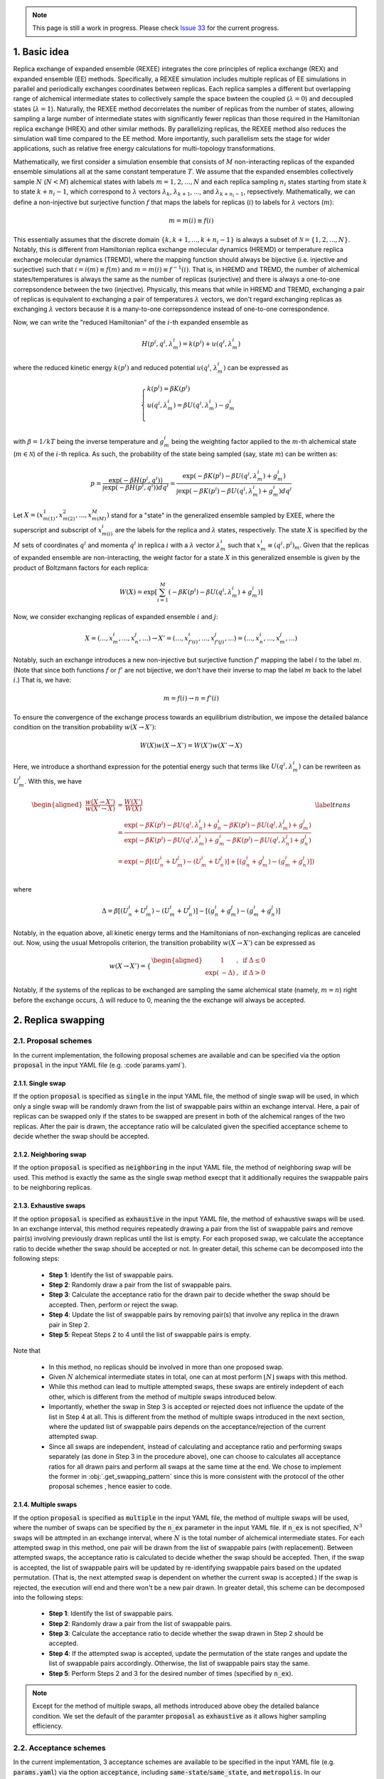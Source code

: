 .. _doc_basic_idea:

.. note:: This page is still a work in progress. Please check `Issue 33`_ for the current progress.

.. _`Issue 33`: https://github.com/wehs7661/ensemble_md/issues/33

1. Basic idea
=============
Replica exchange of expanded ensemble (REXEE) integrates the core principles of replica exchange (REX)
and expanded ensemble (EE) methods.  Specifically, a REXEE simulation includes multiple
replicas of EE simulations in parallel and periodically exchanges coordinates
between replicas. Each replica samples a different but overlapping range of alchemical 
intermediate states to collectively sample the space bwteen the coupled (:math:`\lambda=0`)
and decoupled states (:math:`\lambda=1`). Naturally, the REXEE method decorrelates
the number of replicas from the number of states, allowing sampling a large number of intermediate
states with significantly fewer replicas than those required in the Hamiltonian replica exchange (HREX)
and other similar methods. By parallelizing replicas, the REXEE method also reduces
the simulation wall time compared to the EE method. More importantly, such parallelism sets the
stage for wider applications, such as relative free energy calculations for multi-topology transformations.

Mathematically, we first consider a simulation ensemble that consists of :math:`M` non-interacting replicas 
of the expanded ensemble simulations all at the same constant temperature :math:`T`. We assume 
that the expanded ensembles collectively sample :math:`N` (:math:`N < M`) alchemical states with 
labels :math:`m=1, 2, ..., N` and each replica sampling :math:`n_i` states starting from state 
:math:`k` to state :math:`k + n_i -1`, which correspond to :math:`\lambda` vectors :math:`\lambda_k`, 
:math:`\lambda_{k+1}`, ..., and :math:`\lambda_{k+n_i-1}`, repsectively. Mathematically, we can 
define a non-injective but surjective function :math:`f` that maps the labels for replicas 
(:math:`i`) to labels for :math:`\lambda` vectors (:math:`m`): 

.. math::
   m=m(i) \equiv f(i)

This essentially assumes that the discrete domain  :math:`\left \{k, k+1, ..., k+n_i-1 \right \}` 
is always a subset of :math:`\mathcal{N} = \left \{1, 2, ..., N \right \}`. Notably, this is 
different from Hamiltonian replica exchange molecular dynamics (HREMD) or temperature replica exchange 
molecular dynamics (TREMD), where the mapping function should always be bijective (i.e. injective and 
surjective) such that :math:`i=i(m) \equiv f(m)` and :math:`m=m(i) \equiv f^{-1}(i)`. That is, in HREMD 
and TREMD, the number of alchemical states/temperatures is always the same as the number of replicas 
(surjective) and there is always a one-to-one correpsondence between the two (injective). Physically, 
this means that while in HREMD and TREMD, exchanging a pair of replicas is equivalent to exchanging 
a pair of temperatures :math:`\lambda` vectors, we don't regard exchanging replicas as exchanging :math:`\lambda`
vectors because it is a many-to-one correpsondence instead of one-to-one correspondence.

Now, we can write the "reduced Hamiltonian" of the :math:`i`-th expanded ensemble as 

.. math::
  H(p^{i}, q^{i}, \lambda_{m}^{i}) = k(p^{i}) + u(q^{i}, \lambda_{m}^{i})

where the reduced kinetic energy :math:`k(p^{i})` and reduced potential 
:math:`u(q^{i}`, :math:`\lambda_{m}^{i})` can be expressed as 

.. math::
  \begin{cases} 
  k(p^i) = \beta K(p^{i}) \\       
  u(q^i, \lambda^{i}_{m}) = \beta U(q^{i}, \lambda^{i}_{m}) - g^{i}_{m}\\
  \end{cases}

with :math:`\beta=1/kT` being the inverse temperature and :math:`g^{i}_{m}` being the weighting factor 
applied to the :math:`m`-th alchemical state (:math:`m \in \mathcal{N}`) of 
the :math:`i`-th replica. As such, the probability of the state being sampled (say, state :math:`m`) 
can be written as:

.. math::
  p = \frac{\exp(-\beta H(p^{i}, q^{i}))}{\int \exp(-\beta H(p^{i}, q^{i})) dq^{i}}=\frac{\exp(-\beta K(p^{i}) -\beta U(q^i, \lambda^{i}_{m}) + g^{i}_{m})}{\int \exp(-\beta K(p^{i}) -\beta U(q^i, \lambda^{i}_{m}) + g^{i}_{m}) dq^{i}}

Let :math:`X=(x^{1}_{m(1)}, x^{2}_{m(2)}, ..., x^{M}_{m(M)})` stand for a "state" in the generalized ensemble 
sampled by EXEE, where the superscript and subscript of :math:`x^{i}_{m(i)}` are the labels for the 
replica and :math:`\lambda` states, respectively. The state :math:`X` is specified by the :math:`M` sets of 
coordinates :math:`q^{i}` and momenta :math:`q^{i}` in replica :math:`i` with a :math:`\lambda` vector 
:math:`\lambda^{i}_{m}` such that :math:`x^{i}_{m}\equiv(q^{i}, p^{i})_m`. Given that the replicas of 
expanded ensemble are non-interacting, the weight factor for a state :math:`X` in this generalized ensemble 
is given by the product of Boltzmann factors for each replica:

.. math::
  W(X) = \exp \left [\sum^{M}_{i=1} (-\beta K(p^{i}) -\beta U(q^i, \lambda^{i}_{m}) + g^{i}_{m})\right ]

Now, we consider exchanging replicas of expanded ensemble :math:`i` and :math:`j`:

.. math::
  X = (..., x_{m}^{i}, ..., x_{n}^{j}, ...) \rightarrow X' = (..., x_{f'(i)}^{i}, ..., x_{f'(j)}^{j}, ...) = (..., x_{n}^{i}, ..., x_{m}^{j}, ...)

Notably, such an exchange introduces a new non-injective but surjective function :math:`f'` mapping the label 
:math:`i` to the label :math:`m`. (Note that since both functions :math:`f` or :math:`f'` are not bijective, 
we don't have their inverse to map the label :math:`m` back to the label :math:`i`.) That is, we have:

.. math::
  m = f(i) \rightarrow n=f'(i)

To ensure the convergence of the exchange process towards an equilibrium distribution, we impose the detailed 
balance condition on the transition probability :math:`w(X \rightarrow X')`:

.. math::
  W(X)w(X \rightarrow X') = W(X')w(X' \rightarrow X)

Here, we introduce a shorthand expression for the potential energy such that terms like :math:`U(q^i, \lambda^{i}_{m})` 
can be rewriteen as :math:`U^i_m`. With this, we have

.. math::
  \begin{aligned}
  \frac{w(X \rightarrow X')}{w(X' \rightarrow X)} & = \frac{W(X')}{W(X)} \\
          & = \frac{\exp(-\beta K(p^{i}) -\beta U(q^{i}, \lambda^{i}_{n}) + g^{i}_{n} -\beta K(p^{j}) -\beta U(q^{j}, \lambda^{j}_{m}) + g^{j}_{m})}{\exp(-\beta K(p^{i}) -\beta U(q^{i}, \lambda^{i}_{m}) + g^{i}_{m} -\beta K(p^{j}) -\beta U(q^{j}, \lambda^{j}_{n}) + g^{j}_{n})} \\
          & = \exp(-\beta[(U^i_n + U^j_m) - (U^i_m+U^j_n)] + [(g^i_n+g^j_m)-(g^i_m+g^j_n)]) \\
  \end{aligned}
  \label{trans}

where

.. math::
  \Delta = \beta[(U^i_n + U^j_m) - (U^i_m+U^j_n)] - [(g^i_n+g^j_m)-(g^i_m+g^j_n)] 

Notably, in the equation above, all kinetic energy terms and the Hamiltonians of non-exchanging 
replicas are canceled out. Now, using the usual Metropolis criterion, the transition probability 
:math:`w(X \rightarrow X')` can be expressed as

.. math::
  w(X \rightarrow X') = 
  \begin{cases} 
    \begin{aligned}
      &1 &, \;\text{if} \;\Delta \leq 0 \\
      \exp(&-\Delta) &, \;\text{if} \;\Delta >0
    \end{aligned}
  \end{cases}

Notably, if the systems of the replicas to be exchanged are sampling the same alchemical 
state (namely, :math:`m=n`) right before the exchange occurs, :math:`\Delta` will reduce to 
0, meaning the the exchange will always be accepted. 


2. Replica swapping
===================

.. _doc_proposal:

2.1. Proposal schemes
---------------------
In the current implementation, the following proposal schemes are available and can be
specified via the option :code:`proposal` in the input YAML file (e.g. :code`params.yaml`).

2.1.1. Single swap
~~~~~~~~~~~~~~~~~~
If the option :code:`proposal` is specified as :code:`single` in the input YAML file, the method
of single swap will be used, in which only a single swap will be randomly drawn from the list of swappable
pairs within an exchange interval. Here, a pair of replicas can be swapped only if the states to be swapped 
are present in both of the alchemical ranges of the two replicas. After the pair is drawn, the acceptance
ratio will be calculated given the specified acceptance scheme to decide whether the swap should be accepted.

2.1.2. Neighboring swap
~~~~~~~~~~~~~~~~~~~~~~~
If the option :code:`proposal` is specified as :code:`neighboring` in the input YAML file, the method
of neighboring swap will be used. This method is exactly the same as the single swap method execpt that it
additionally requires the swappable pairs to be neighboring replicas.

2.1.3. Exhaustive swaps
~~~~~~~~~~~~~~~~~~~~~~~
If the option :code:`proposal` is specified as :code:`exhaustive` in the input YAML file, the method
of exhaustive swaps will be used. In an exchange interval, this method requires repeatedly drawing a pair
from the list of swappable pairs and remove pair(s) involving previously drawn replicas until the list is empty. 
For each proposed swap, we calculate the acceptance ratio to decide whether the swap should be accepted or not. 
In greater detail, this scheme can be decomposed into the following steps:
    
  - **Step 1**: Identify the list of swappable pairs. 
  - **Step 2**: Randomly draw a pair from the list of swappable pairs.
  - **Step 3**: Calculate the acceptance ratio for the drawn pair to decide whether the swap should be accepted.
    Then, perform or reject the swap. 
  - **Step 4**: Update the list of swappable pairs by removing pair(s) that involve any replica in the drawn pair in Step 2. 
  - **Step 5**: Repeat Steps 2 to 4 until the list of swappable pairs is empty.
  
Note that

  - In this method, no replicas should be involved in more than one proposed swap. 
  - Given :math:`N` alchemical intermediate states in total, one can at most perform :math:`\lfloor N \rfloor` swaps with this method.
  - While this method can lead to multiple attempted swaps, these swaps are entirely indepdent of each other, which is
    different from the method of multiple swaps introduced below.
  - Importantly, whether the swap in Step 3 is accepted or rejected does not influence the update of the list in Step 4 at all. 
    This is different from the method of multiple swaps introduced in the next section, where the updated list of swappable pairs depends on
    the acceptance/rejection of the current attempted swap. 
  - Since all swaps are independent, instead of calculating and acceptance ratio and performing swaps separately (as done in Step 3 in the procedure above), one
    can choose to calculates all acceptance ratios for all drawn pairs and perform all swaps at the same time at the end.
    We chose to implement the former in :obj:`.get_swapping_pattern` since this is more consistent with the protocol of the other proposal schemes
    , hence easier to code.

.. _doc_multiple_swaps:

2.1.4. Multiple swaps
~~~~~~~~~~~~~~~~~~~~~
If the option :code:`proposal` is specified as :code:`multiple` in the input YAML file, the method
of multiple swaps will be used, where the number of swaps can be specified by the :code:`n_ex` parameter in
the input YAML file. If :code:`n_ex` is not specified, :math:`N^3` swaps will be attmpted in an exchange interval,
where :math:`N` is the total number of alchemical intermediate states. For each attempted swap in this method, 
one pair will be drawn from the list of swappable pairs (with replacement). Between attempted swaps, the acceptance
ratio is calculated to decide whether the swap should be accepted. Then, if the swap is accepted, the list of 
swappable pairs will be updated by re-identifying swappable pairs based on the updated permutation. (That is, the
next attempted swap is dependent on whether the current swap is accepted.) If the swap is rejected, the execution will
end and there won't be a new pair drawn. In greater detail, this scheme can be decomposed into the following steps:

  - **Step 1**: Identify the list of swappable pairs.
  - **Step 2**: Randomly draw a pair from the list of swappable pairs.
  - **Step 3**: Calculate the acceptance ratio to decide whether the swap drawn in Step 2 should be accepted. 
  - **Step 4**: If the attempted swap is accepted, update the permutation of the state ranges and update the list of swappable
    pairs accordingly. Otherwise, the list of swappable pairs stay the same. 
  - **Step 5**: Perform Steps 2 and 3 for the desired number of times (specified by :code:`n_ex`).

.. note:: Except for the method of multiple swaps, all methods introduced above obey the detailed balance condition.
  We set the default of the paramter :code:`proposal` as :code:`exhaustive` as it allows higher sampling efficiency.

.. _doc_acceptance:

2.2. Acceptance schemes
-----------------------
In the current implementation, 3 acceptance schemes are available to be specified 
in the input YAML file (e.g. :code:`params.yaml`) via the option :code:`acceptance`, including :code:`same-state`/:code:`same_state`, 
and :code:`metropolis`. In our implementation, 
relevant methods include :obj:`.propose_swaps`, :obj:`.calc_prob_acc`, and :obj:`.accept_or_reject`.
Below we elaborate the details of each of the swapping schemes.

.. _doc_same_state:

2.2.1. Same-state swapping
~~~~~~~~~~~~~~~~~~~~~~~~~~
The simplest scheme for swapping replicas is the same-state swapping scheme, which only swaps 
replicas only if they both happen to same the same alchemical states right before the swap. That
is, the acceptance ratio is always either :math:`1` (same state) or :math:`0` (different states).
Notably, this swapping scheme does not obey the detailed balance condition.

2.2.2. Metropolis swapping 
~~~~~~~~~~~~~~~~~~~~~~~~~~
Metropolis swapping uses the Metropolis criterion to swap replicas, i.e. 

.. math::
  w(X \rightarrow X') = 
  \begin{cases} 
    \begin{aligned}
      &1 &, \;\text{if} \;\Delta \leq 0 \\
      \exp(&-\Delta) &, \;\text{if} \;\Delta >0
    \end{aligned}
  \end{cases}

where 

.. math::
  \Delta = \beta[(U^i_n + U^j_m) - (U^i_m+U^j_n)] - [(g^i_n+g^j_m)-(g^i_m+g^j_n)] 

In theory, this swapping scheme should obey the detailed balance condition, as derived 
in :ref:`doc_basic_idea`.

2.3. Calculation of Δ in Metropolis-based acceptance schemes
------------------------------------------------------------
The calculation of :math:`\Delta` is important because the acceptance ratio :math:`w(X\rightarrow X')=\min(1, \exp(-\Delta))` is 
directly related to :math:`\Delta`. To better understand how :math:`\Delta` is calculated in the Metropolise-based methods, 
we need to first know what's available in the DHDL file of a GROMACS expanded ensemble simulation. As an example, below 
we tabulate the data of a DHDL file, with the time column having units of ps and all energy quantities having
units of kJ/mol. 

.. list-table::
   :widths: 10 10 10 10 10 10 10 10
   :header-rows: 1

   * - Time
     - State
     - Total energy
     - :math:`dH/d\lambda` at :math:`\lambda_{\text{coul}}=0`
     - :math:`dH/d\lambda` at :math:`\lambda_{\text{vdw}}=0`
     - :math:`\Delta H` w.r.t :math:`(0, 0)`
     - :math:`\Delta H` w.r.t :math:`(0, 0.2)`
     - ...
   * - 0.0
     - 0
     - -16328.070	
     - 92.044243	
     - -24.358231	
     - 6.1035156e-05	
     - 18.408772
     - ...
   * - 2.0	
     - 1	
     - -16259.254	
     - 69.588318	
     - -5.8508954	
     - -13.917714	
     - -1.5258789e-05
     - ...
   * - 4.0
     - 7	
     - -16060.098	
     - -171.03197	
     - -55.529320	
     - 86505.967	
     - 86471.757
     - ...
   * - 6.0	
     - 6	
     - -16164.012	
     - -14.053808	
     - 30.875639	
     - 65.827232	
     - 63.016821
     - ...
   * - ...
     - ...
     - ...
     - ...
     - ...
     - ...
     - ...
     - ...

Notably, in the DHDL file, the total energy (i.e. Hamiltonian, denoted as :math:`H` in the table above) 
could be the sum of kinetic energy and potential energy or just the total potential energy, depending how the parameter 
:code:`dhdl-print-energy` is specified in the MDP file. However, as we will see later, we only care about 
:math:`\Delta H`, which should be equal to :math:`\Delta U` regardless of how :code:`dhdl-print-energy` is 
specified. This is because at each time frame, the kinetic energy of the system being at differnt :math:`\lambda`
values should be the same and cancelled out. (The kinetic energy is :math:`\lambda`-dependent.) With this, below 
we describe more details about the calculation of the difference in the potential energies and the difference in the alchemical weights.

2.3.1. The calculation of :math:`\beta[(U^i_n + U^j_m) - (U^i_m+U^j_n)]` 
~~~~~~~~~~~~~~~~~~~~~~~~~~~~~~~~~~~~~~~~~~~~~~~~~~~~~~~~~~~~~~~~~~~~~~~~
Note that for each time frame shown in the table above, there is always one :math:`\Delta H` being 0, which happens when 
:math:`\Delta H` is calculated with respect to the state being sampled at that time frame. For example, if the vector of coupling 
parameters of state 6 is :math:`(0.5, 0)`, then at :math:`t=6` ps, when the replica is sampling state 6, :math:`\Delta H` w.r.t. :math:`(0.5, 0)` should be 0. This 
allows us to get the individual values of :math:`U^{i}_{n}`, :math:`U^{j}_{m}`, :math:`U^{i}_{m}`, and :math:`U^{j}_{n}` by assuming
the state being visited as the reference (i.e. :math:`U=0`). With this, we can calulcate :math:`\beta[(U^i_n + U^j_m) - (U^i_m+U^j_n)]`
with ease. 

As an example, here we assume that we have four replicas labelled as 0, 1, 2, and 3 sampling configurations A, B, C and D and they 
ended up at states a, b, c, and d. Schematically, we have 
::

    replica       0       1       2       3
    state         a       b       c       d
    config        A       B       C       D

When swapping the configurations of replicas 0 and 1, we need to calculate the term :math:`\beta[(U^A_b + U^B_a) - (U^A_a+U^B_b)]`, or equivalently
:math:`\beta[(U^A_b - U^A_a) + (U^B_a-U^B_b)]`. Since now replica 0 is at state a at the end of the simulation, :math:`U^A_b - U^A_a` is immediately 
available in the DHDL file in replica 0, which is the final value of :math:`\Delta H` w.r.t :math:`(x, y)`, where :math:`(x, y)` 
is the vector of the coupling parameter of state b. 

Now let's say the table above comes from the DHDL file of replica 0. If at :math:`t=6` ps, we are swapping replicas A and B and 
:math:`a=6`, :math:`b=0` (i.e. at  :math:`t=6` ps, replicas A and B are sampling states 6 and 0, respectively), then :math:`U^A_b - U^A_a=U^A_0 - U^A_6=65.827232`.
Similarly, :math:`U^B_a - U^B_b` can be looked up in the DHDL file of replica 1, so :math:`\Delta` can be calculated. 
(Note that we need to convert the units of :math:`\Delta U` from kJ/mol to kT, which is more convenient for the calculation of the acceptance ratio.

In the case that mutiple swaps are desired (i.e. :code:`proposal` is :code:`multiple`), say :code:`n_ex` is 2, if the first swap between replicas 0 and 1 shown above is accepted and now 
we are swapping replicas 1 and 2 in the second swap, then we must be aware that the configurations now corresponding to replicas 0 and 1 is not A and B, 
but B and A, repsecitvely:
::

    replica       0       1       2       3
    state         a       b       c       d
    config        B       A       C       D

Therefore, when swapping replicas 1 and 2, instead of calculating :math:`\beta[(U^B_c - U^B_b) + (U^C_b-U^C_c)]`, we calculate :math:`\beta[(U^A_c - U^A_b) + (U^C_b-U^C_c)]`.
That is, when swapping replicas 1 and 2 in this case, instead of getting values from the DHDL files of replicas 1 and 2, we actually need to get values from 
the DHDL files of reaplicas 0 and 2. In this case, :math:`U^A_c - U^A_b` is not immediately available in the table because configuration A 
was at state :math:`a=6`, so the whole vector of :math:`\Delta H` is calculated against state 6. However, as mentioned above, we have 
:math:`U^A_6=0`, so we can still calculate :math:`U^A_c - U^A_b` by just taking the difference between :math:`\Delta H` w.r.t. :math:`(x_c, y_c)`
and :math:`\Delta H` w.r.t. :math:`(x_b, y_b)`, where :math:`(x_c, y_c)` and :math:`(x_b, y_b)` are the vectors of coupling parameters of states c and b. 
While all this process can sound a little confusing, it has been already taken care of by the function :obj:`.calc_prob_acc`.

2.3.2. The calculation of :math:`[(g^i_n + g^j_m) - (g^i_m+g^j_n)]` 
~~~~~~~~~~~~~~~~~~~~~~~~~~~~~~~~~~~~~~~~~~~~~~~~~~~~~~~~~~~~~~~~~~~
In the log file of a GROMACS expanded ensemble simulation, the alchemical weights have units of kT, which is why we don't have 
the inverse temperature :math:`\beta` multiplied with the weights. Unlike the potential energy terms, in the log file we can find 
the individual values of :math:`g^{i}_{n}`, :math:`g^{j}_{m}`, :math:`g^{i}_{m}` and :math:`g^{j}_{n}`. Now say that the log file of replica C 
reads below at :math:`t=6` ps:

:: 

              Step           Time
                500        6.00000

    Writing checkpoint, step 500 at Mon Jun 13 02:59:57 2022


                MC-lambda information
      Wang-Landau incrementor is:        0.32
      N  CoulL   VdwL    Count   G(in kT)  dG(in kT)
      1  0.000  0.000       18    0.00000    2.94000
      2  0.250  0.000       11    2.94000    1.26000
      3  0.500  0.000       13    4.20000    2.10000 <<
      4  0.750  0.000        2    6.30000    0.84000
      5  1.000  0.000        2    7.14000    0.04000
      6  1.000  0.250        4    7.18000    0.00000

Then apparently we have :math:`g^C_0=0` and :math:`g^C_6=7.18` kT, respectively. And the values of 
:math:`g^A_0` and :math:`g^A_6` can be found in the log file of replica A, which enables use to 
calculate :math:`(g^i_n+g^j_m)-(g^i_m+g^j_n)`. Notably, although it could be interesting to know 
the bias difference between different configurations sampling the same state in different alchemical 
ranges (i.e. :math:`g^i_n-g^j_n` and :math:`g^j_m-g^i_m`), it does not make sense to calculate such 
values from the log file because alchemical weights from in the log files corresponding to simulations 
sampling different alchemical ranges would have different references. Therefore, only values such as 
:math:`g^i_n-g^i_m` and :math:`g^j_m-g^j_n` make sense, even if they are as interesting as :math:`g^i_n-g^j_n` and :math:`g^j_m-g^i_m`.

2.4. How is swapping performed?
-------------------------------
As implied in :ref:`doc_basic_idea`, in an REXEE simulation, we could either choose to swap configurations
(via swapping GRO files) or replicas (via swapping MDP files). In this package, we chose the former when
implementing the REXEE algorithm. Specifically, in the CLI :code:`run_REXEE`, the function :obj:`.get_swapping_pattern`
is called once for each iteration and returns a list :code:`swap_pattern` that informs :code:`run_REXEE` how
the GRO files should be swapped. (To better understand the list :code:`swap_pattern`, see the docstring of
the function :obj:`.get_swapping_pattern`.) Internally, the function :obj:`.get_swapping_pattern` not only swaps
the list :code:`swap_pattern` when an attempted move is accepted, but also swaps elements in lists that contains
state shifts, weights, paths to the DHDL files, state ranges, and the attribute :code:`configs`, but not the elements
in the list of states. Check the source code of :obj :`.get_swapping_pattern` if you want to understand the details.

.. _doc_w_schemes:

3. Weight combination
=====================

3.1. Basic idea
---------------
To leverage the stastics of the states collected from multiple replicas, we recommend 
combining the alchemical weights of these states across replicas during an weight-updating REXEE simulation.
Ideally, the modified weights should facilitate the convergence of the alchemical weights in expanded ensemble, 
which in the limit of inifinite simulation time correspond to dimensionless free energies of the alchemical states. 
The modified weights also directly influence the the accpetance ratio, hence the convergence of the simulation
ensemble. There are various possible ways to combine weights across replicas, though some of them might
have the issue of reference-dependent results, or the issue of coupling overlapped and non-overlapped states. 
Here, we present the most straightforward method that circumvent these two issues. This method can be enabled by
setting the parameter :code:`w_combine` to `True` in the input YAML file. 

3.2. The details of the method
------------------------------
Generally, weight combination is performed after the final configurations have beeen figured out and it is just for 
the initialization of the MDP files for the next iteration. Now, to demonstrate the method implemented in 
:code:`ensemble_md` (or more specifically, :obj:`.combine_weights`), here we consider the following sets of weights 
as an example, with :code:`X` denoting a state not present in the alchemical range:

::

    State       0         1         2         3         4         5      
    Rep A       0.0       2.1       4.0       3.7       X         X  
    Rep B       X         0.0       1.7       1.2       2.6       X    
    Rep C       X         X         0.0       -0.4      0.9       1.9

As shown above, the three replicas sample different but overlapping states. Now, our goal 
is to

* For state 1, combine the weights arcoss replicas 1 and 2.
* For states 2 and 3, combine the weights across all three replicas.
* For state 4, combine the weights across replicas 1 and 2. 

That is, we combine weights arcoss all replicas that sample the state of interest regardless 
which replicas are swapping. The outcome of the whole process should be three vectors of modified 
alchemical weights, one for each replica, that should be specified in the MDP files for the next iteration. 
Below we elaborate the details of each step carried out by our method.

Step 1: Calculate the weight difference between adjacent states
~~~~~~~~~~~~~~~~~~~~~~~~~~~~~~~~~~~~~~~~~~~~~~~~~~~~~~~~~~~~~~~
First, we calculate the weight differences, which can be regarded rough estimates 
of free energy differences, between the adjacent states. We therefore have:

::

    States      (0, 1)    (1, 2)    (2, 3)    (3, 4)    (4, 5)    
    Rep 1       2.1       1.9       -0.3       X        X       
    Rep 2       X         1.7       -0.5       1.4      X       
    Rep 3       X         X         -0.4       1.3      1.0     

Note that to calculate the difference between, say, states 1 and 2, from a certain replica, 
both these states must be present in the alchemical range of the replica. Otherwise, a free 
energy difference can't not be calculated and is denoted with :code:`X`.

Step 2: Take the average of the weight differences across replicas
~~~~~~~~~~~~~~~~~~~~~~~~~~~~~~~~~~~~~~~~~~~~~~~~~~~~~~~~~~~~~~~~~~
Then, for the weight differences that are available in more than 1 replica, we take the simple 
average of the weight differences. That is, we have:

::

    States      (0, 1)    (1, 2)    (2, 3)    (3, 4)    (4, 5)    
    Final       2.1       1.8       -0.4      1.35      1.0

Assigning the fist state as the reference, we have the following profile:

::
   
    Final g     0.0       2.1       3.9       3.5       4.85      5.85 

Notably, a weighted average is typically preferred as it is less sensitive to poor estimates. (See
the section of free energy calculations, where we use basically the same method as the one used here
except that weighte average are calculated.) However, a weighted average requires the uncertainties 
of the involved weight differences and calculating the uncertainties of the weight difference (which
basically are estimates of free energy differences) is to computationally expensive, so we only calculate
simple averages when combining the weights.

Step 3: Determine the vector of alchemical weights for each replica
~~~~~~~~~~~~~~~~~~~~~~~~~~~~~~~~~~~~~~~~~~~~~~~~~~~~~~~~~~~~~~~~~~~
Finally, we need to determine the vector of alchemical weights for each replica. To do this,
we just shift the weight of the first state of each replica back to 0. As a result, we have
the following vectors:

::

    State       0           1            2            3            4            5      
    Rep 1       0.0         2.1          3.9          3.5          X            X  
    Rep 2       X           0.0          1.8          1.4          2.75         X    
    Rep 3       X           X            0.0          -0.4         0.95         1.95

Again, as a reference, here are the original weights:

::

    State       0           1            2            3            4            5
    Rep 1       0.0         2.1          4.0          3.7          X            X
    Rep 2       X           0.0          1.7          1.2          2.6          X
    Rep 3       X           X            0.0          -0.4         0.9          1.9

Notably, taking the simple average of weight differences/free energy differences is equivalent to
taking the geometric average of the probability ratios.

.. _doc_histogram: 

3.3. Histogram corrections
--------------------------
In the weight-combining method shown above, we frequently exploted the relationship :math:`g(\lambda)=f(\lambda)=-\ln p(\lambda)`. 
However, this relationship is true only when the histogram of state vistation is exactly flat, which rarely happens in reality. 
To correct this deviation, we can convert the difference in the histogram counts into the difference in free energies. This is based 
on the fact that the ratio of histogram counts is equal to the ratio of probabilities, whose natural
logarithm is equal to the free energy difference of the states of interest. Specifically, we have:

.. math::
  g_k'=g_k + \ln\left(\frac{N_{k-1}}{N_k}\right)

where :math:`g_k'` is the corrected alchemical weight and :math:`N_{k-1}` and :math:`N_k` are the histogram 
counts of states :math:`k-1` and :math:`k`. 

Notably, this correction method can possibly overcorrect the weights when the histogram counts :math:`N_k` or :math:`N_{k-1}` are too low. 
To deal with this, the user can choose to specify :code:`N_cutoff` in the input YAML file, so that the the histogram
correction will performed only when :math:`\text{argmin}(N_k, N_{k-1})` is larger than the cutoff. Also, this histogram correction 
should always be carried out before weight combination. This method is implemented in :obj:`.histogram_correction`.

4. Parameter space of REXEE
===========================
